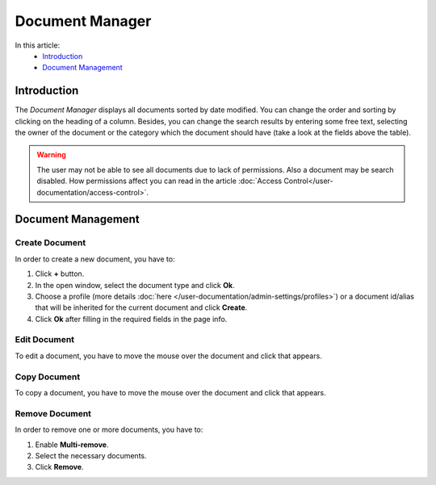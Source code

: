 Document Manager
==================

In this article:
    - `Introduction`_
    - `Document Management`_

.. |pencil| image:: _static/ic_text_editor.png
    :height: 12pt

.. |copy| image:: _static/icon_folder_controll_copy.png
    :height: 12pt

------------
Introduction
------------

The *Document Manager* displays all documents sorted by date modified.
You can change the order and sorting by clicking on the heading of a column.
Besides, you can change the search results by entering some free text, selecting the owner of the document
or the category which the document should have (take a look at the fields above the table).

.. warning:: The user may not be able to see all documents due to lack of permissions. Also a document may be search disabled.
             How permissions affect you can read in the article :doc:`Access Control</user-documentation/access-control>`.

.. image:: _static/document-manager.png

---------------
Document Management
---------------

***************
Create Document
***************

In order to create a new document, you have to:

1. Click **+** button.
2. In the open window, select the document type and click **Ok**.
3. Choose a profile (more details :doc:`here </user-documentation/admin-settings/profiles>`) or a document id/alias that will be inherited for the current document and click **Create**.
4. Click **Ok** after filling in the required fields in the page info.

*************
Edit Document
*************

To edit a document, you have to move the mouse over the document and click |pencil| that appears.

*************
Copy Document
*************

To copy a document, you have to move the mouse over the document and click |copy| that appears.

***************
Remove Document
***************

In order to remove one or more documents, you have to:

1. Enable **Multi-remove**.
2. Select the necessary documents.
3. Click **Remove**.

